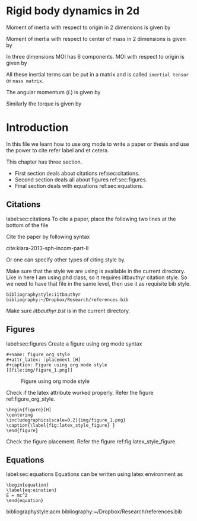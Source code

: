 #+STARTUP: content
#+LaTeX_CLASS: article
#+OPTIONS: author:nil title:nil toc:nil
#+OPTIONS: ^:nil

#+LaTeX_HEADER: \usepackage{booktabs}
#+LaTeX_HEADER: \usepackage{amsmath}

# % to include pdf/eps/png files
#+LaTeX_HEADER: \usepackage{graphicx}



#+BEGIN_EXPORT latex
\title{\sffamily \textbf{Rigid body dynamics}}

\author{Dinesh A, IIT Bombay}

\maketitle

\begin{abstract}
In this paper we will deal with dynamics of rigid bodies in 2 and 3 dimensions.
A detailed outline of the theory with source code and practical examples will be
given.
\end{abstract}
#+END_EXPORT

* Rigid body dynamics in 2d

  Moment of inertia with respect to origin in 2 dimensions is given by

  \begin{eqnarray}
    \label{eq:1}
    I_{0} = \sum_{i=1}^p m_i (x_i^2 + y_i^2)
  \end{eqnarray}

  Moment of inertia with respect to center of mass in 2 dimensions is given by

  \begin{eqnarray}
    \label{eq:1}
    I = \sum_{i=1}^p m_i ((x_i - x_{cm})^2 + (y_i - y_{cm})^2)
  \end{eqnarray}

  In three dimensions MOI has 6 components. MOI with respect to origin is given
  by

  \begin{eqnarray}
    \label{eq:2}
    I_{xx} &=& \sum_{i=1}^p m_i (y_i^2 + z_i^2)\\
    I_{yy} &=& \sum_{i=1}^p m_i (x_i^2 + z_i^2)\\
    I_{zz} &=& \sum_{i=1}^p m_i (x_i^2 + y_i^2)\\
    I_{xy} &=& \sum_{i=1}^p m_i x_i y_i\\
    I_{yz} &=& \sum_{i=1}^p m_i y_i z_i\\
    I_{xz} &=& \sum_{i=1}^p m_i x_i z_i
  \end{eqnarray}

  All these inertial terms can be put in a matrix and is called
  =inertial tensor= or =mass matrix=.

  \begin{equation}
    J =
    \begin{pmatrix}
      I_{xx} & I_{xy} & I_{xz}\\
      I_{yx} & I_{yy} & I_{yz}\\
      I_{zx} & I_{zy} & I_{zz}
    \end{pmatrix}
  \end{equation}


  The angular momentum ($L$) is given by

  # <<eq:4>>
  \begin{equation}
  \label{eq:4}%
  \vec{L} = \vec{r} \times m \vec{v} = m \vec{r} \times (\vec {w} \times \vec {r}) = m \left(|\vec {r}|^{2} I - \vec {r} \vec{r}^{\mathrm{T}} \right) \vec {w} = J \vec{w}
  \end{equation}

  Similarly the torque is given by


  \begin{eqnarray}
  \label{eq:3}
  \vec{\tau} = J \alpha
  \end{eqnarray}



* Introduction
  In this file we learn how to use org mode to write a paper or thesis and use
  the power to cite refer label and et cetera.

  This chapter has three section.

  - First section deals about citations ref:sec:citations.
  - Second section deals all about figures ref:sec:figures.
  - Final section deals with equations ref:sec:equations.

** Citations
   label:sec:citations
   To cite a paper, place the following two lines at the bottom of the file

   Cite the paper by following syntax

   cite:kiara-2013-sph-incom-part-II

   Or one can specify other types of citing style by.

   Make sure that the style we are using is available in the current
   directory. Like in here I am using phd class, so it requires iitbauthyr
   citation style. So we need to have that file in the same level, then use it
   as requisite bib style.

   #+BEGIN_EXAMPLE
   bibliographystyle:iitbauthyr
   bibliography:~/Dropbox/Research/references.bib
   #+END_EXAMPLE

   Make sure $iitbauthyr.bst$ is in the current directory.

** Figures
   label:sec:figures
   Create a figure using org mode syntax

   #+BEGIN_EXAMPLE
   #+name: figure_org_style
   #+attr_latex: :placement [H]
   #+caption: Figure using org mode style
   [[file:img/figure_1.png]]
   #+END_EXAMPLE


   #+name: figure_org_style
   #+attr_latex: :placement [H]
   #+caption: Figure using org mode style
   [[file:img/figure_1.png]]

   Check if the latex attribute worked properly. Refer the figure
   ref:figure_org_style.


   #+BEGIN_EXAMPLE
   \begin{figure}[H]
   \centering
   \includegraphics[scale=0.2]{img/figure_1.png}
   \caption{\label{fig:latex_style_figure} }
   \end{figure}
   #+END_EXAMPLE

   #+BEGIN_EXPORT latex
   \begin{figure}[H]
   \centering
   \includegraphics[scale=0.2]{img/figure_1.png}
   \caption{\label{fig:latex_style_figure} }
   \end{figure}
   #+END_EXPORT

   Check the figure placement. Refer the figure
   ref:fig:latex_style_figure.


** Equations
   label:sec:equations
   Equations can be written using latex environment as

   #+BEGIN_EXAMPLE
   \begin{equation}
   \label{eq:einstien}
   E = mc^2
   \end{equation}
   #+END_EXAMPLE


   \begin{equation}
     \label{eq:einstien}
     E = mc^2
   \end{equation}


   bibliographystyle:acm
   bibliography:~/Dropbox/Research/references.bib
   #+BEGIN_EXPORT latex
   \end{document}
   #+END_EXPORT
